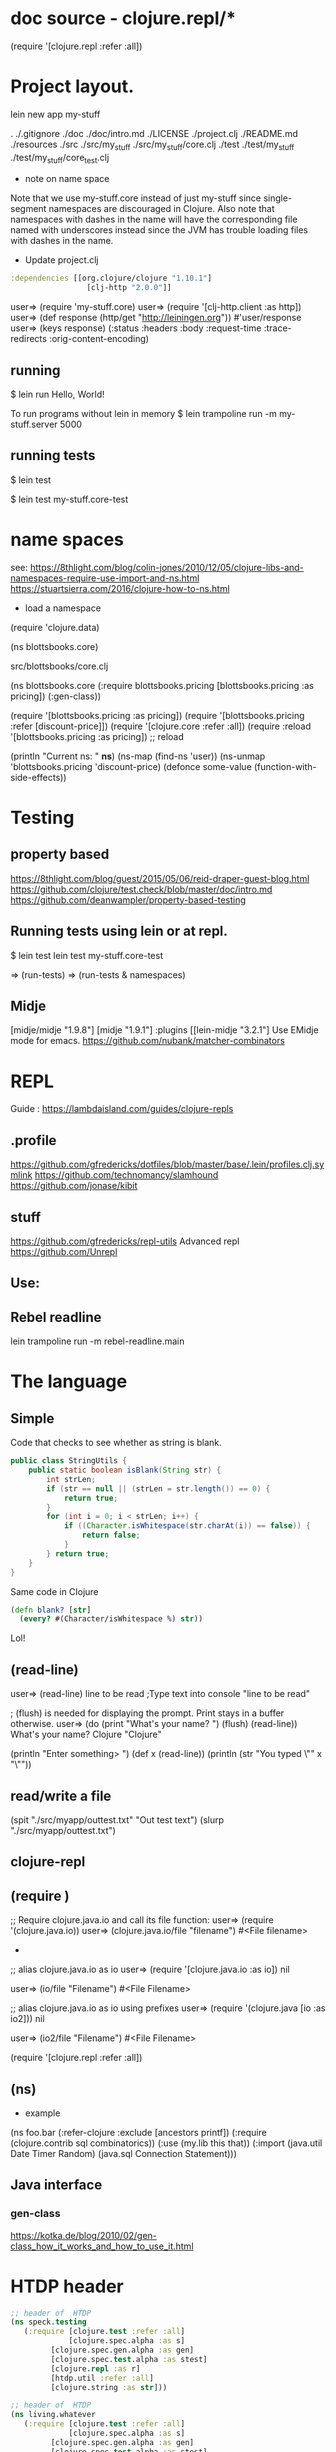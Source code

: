 * doc source - clojure.repl/*
(require '[clojure.repl :refer :all])
* Project layout.

lein new app my-stuff

.
./.gitignore
./doc
./doc/intro.md
./LICENSE
./project.clj
./README.md
./resources
./src
./src/my_stuff
./src/my_stuff/core.clj
./test
./test/my_stuff
./test/my_stuff/core_test.clj

- note on name space
Note that we use my-stuff.core instead of just my-stuff since
 single-segment namespaces are discouraged in Clojure.
 Also note that namespaces with dashes in the name will have
 the corresponding file named with underscores instead since
 the JVM has trouble loading files with dashes in the name.

- Update project.clj
#+BEGIN_SRC clojure
:dependencies [[org.clojure/clojure "1.10.1"]
                 [clj-http "2.0.0"]]

#+END_SRC

user=> (require 'my-stuff.core)
user=> (require '[clj-http.client :as http])
user=> (def response (http/get "http://leiningen.org"))
#'user/response
user=> (keys response)
(:status :headers :body :request-time :trace-redirects :orig-content-encoding)

** running

$ lein run
Hello, World!

To run programs without lein in memory
$ lein trampoline run -m my-stuff.server 5000

** running tests

$ lein test

$ lein test my-stuff.core-test

* name spaces
see:
https://8thlight.com/blog/colin-jones/2010/12/05/clojure-libs-and-namespaces-require-use-import-and-ns.html
https://stuartsierra.com/2016/clojure-how-to-ns.html
- load a namespace
(require ​'clojure.data​)

(ns blottsbooks.core)

src/blottsbooks/core.clj

(ns blottsbooks.core
  (:require blottsbooks.pricing
            [blottsbooks.pricing :as pricing])
  (:gen-class))

(require '[blottsbooks.pricing :as pricing])
(require '[blottsbooks.pricing :refer [discount-price]])
(require '[clojure.core :refer :all])
 (require :reload '[blottsbooks.pricing :as pricing]) ;; reload

(println "Current ns: " *ns*)
(ns-map (find-ns 'user))
(ns-unmap ​'blottsbooks.pricing​ ​'discount-price​)
(defonce some-value (function-with-side-effects))

* Testing
** property based
https://8thlight.com/blog/guest/2015/05/06/reid-draper-guest-blog.html
https://github.com/clojure/test.check/blob/master/doc/intro.md
https://github.com/deanwampler/property-based-testing

** Running tests using lein or at repl.
$ lein test
lein test my-stuff.core-test

=> (run-tests)
=> (run-tests & namespaces)

** Midje
[midje/midje "1.9.8"]
[midje "1.9.1"]
:plugins [[lein-midje "3.2.1"]
Use EMidje mode for emacs.
https://github.com/nubank/matcher-combinators
* REPL
Guide : https://lambdaisland.com/guides/clojure-repls
** .profile

https://github.com/gfredericks/dotfiles/blob/master/base/.lein/profiles.clj.symlink
https://github.com/technomancy/slamhound
https://github.com/jonase/kibit

** stuff
https://github.com/gfredericks/repl-utils
Advanced repl
https://github.com/Unrepl

** Use:
** Rebel readline

lein trampoline run -m rebel-readline.main

* The language
** Simple

Code that checks to see whether as string is blank.

#+BEGIN_SRC java
  public class StringUtils {
      public static boolean isBlank(String str) {
          int strLen;
          if (str == null || (strLen = str.length()) == 0) {
              return true;
          }
          for (int i = 0; i < strLen; i++) {
              if ((Character.isWhitespace(str.charAt(i)) == false)) {
                  return false;
              }
          } return true;
      }
  }
#+END_SRC

Same code in Clojure
#+BEGIN_SRC clojure
  (defn blank? [str]
    (every? #(Character/isWhitespace %) str))
#+END_SRC
Lol!

** (read-line)
user=> (read-line)
line to be read      ;Type text into console
"line to be read"

; (flush) is needed for displaying the prompt. Print stays in a buffer otherwise.
user=> (do (print "What's your name? ") (flush) (read-line))
What's your name? Clojure
"Clojure"

(println "Enter something> ")
(def x (read-line))
(println (str "You typed \"" x "\""))

** read/write a file
 (spit "./src/myapp/outtest.txt"  "Out test text")
 (slurp "./src/myapp/outtest.txt")

** clojure-repl
** (require )
;; Require clojure.java.io and call its file function:
user=> (require '(clojure.java.io))
user=> (clojure.java.io/file "filename")
#<File filename>
-
;; alias clojure.java.io as io
user=> (require '[clojure.java.io :as io])
nil

user=> (io/file "Filename")
#<File Filename>

;; alias clojure.java.io as io using prefixes
user=> (require '(clojure.java [io :as io2]))
nil

user=> (io2/file "Filename")
#<File Filename>

(require '[clojure.repl :refer :all])

** (ns)
- example
(ns foo.bar
  (:refer-clojure :exclude [ancestors printf])
  (:require (clojure.contrib sql combinatorics))
  (:use (my.lib this that))
  (:import (java.util Date Timer Random)
           (java.sql Connection Statement)))
** Java interface
*** gen-class
https://kotka.de/blog/2010/02/gen-class_how_it_works_and_how_to_use_it.html

* HTDP header
#+BEGIN_SRC clojure
  ;; header of  HTDP
  (ns speck.testing
     (:require [clojure.test :refer :all]
               [clojure.spec.alpha :as s]
	       [clojure.spec.gen.alpha :as gen]
	       [clojure.spec.test.alpha :as stest]
	       [clojure.repl :as r]
	       [htdp.util :refer :all]
	       [clojure.string :as str]))
#+END_SRC

#+BEGIN_SRC clojure
  ;; header of  HTDP
  (ns living.whatever
     (:require [clojure.test :refer :all]
               [clojure.spec.alpha :as s]
	       [clojure.spec.gen.alpha :as gen]
	       [clojure.spec.test.alpha :as stest]
	       [clojure.repl :as r]
	       [clojure.string :as str]))
#+END_SRC
* repl
** rebel-readline
- Add [com.bhauman/rebel-readline "0.1.4"] to the dependencies in your project.clj
  lein trampoline run -m rebel-readline.main
{
 ...
 :aliases {"rebl" ["trampoline" "run" "-m" "rebel-readline.main"]}
}
Alternatively, you can do this globally in $HOME/.lein/profiles.clj:
{
 ...
 :user {:aliases {"rebl" ["trampoline" "run" "-m" "rebel-readline.main"]}}
}
Now you can start a rebel-readline REPL with lein rebl.

- clojure -Sdeps "{:deps {com.bhauman/rebel-readline {:mvn/version \"0.1.4\"}}}" -m rebel-readline.main
- 
* Clojurescript
- workshop <https://github.com/ClojureTO/JS-Workshop> 
- Add library dependency to your project
[cider/piggieback "0.4.1"]
[org.clojure/clojure "1.9.0"]

:repl-options {:nrepl-middleware [cider.piggieback/wrap-cljs-repl]}
to project.clj
* Clojure style database
https://github.com/tonsky/datascript
https://github.com/replikativ/datahike
